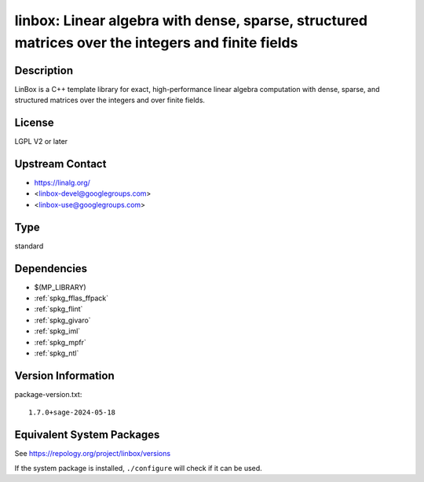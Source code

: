 .. _spkg_linbox:

linbox: Linear algebra with dense, sparse, structured matrices over the integers and finite fields
================================================================================================================

Description
-----------

LinBox is a C++ template library for exact,
high-performance linear algebra computation with dense, sparse, and
structured matrices over the integers and over finite fields.

License
-------

LGPL V2 or later


Upstream Contact
----------------

-  https://linalg.org/
-  <linbox-devel@googlegroups.com>
-  <linbox-use@googlegroups.com>

Type
----

standard


Dependencies
------------

- $(MP_LIBRARY)
- :ref:`spkg_fflas_ffpack`
- :ref:`spkg_flint`
- :ref:`spkg_givaro`
- :ref:`spkg_iml`
- :ref:`spkg_mpfr`
- :ref:`spkg_ntl`

Version Information
-------------------

package-version.txt::

    1.7.0+sage-2024-05-18


Equivalent System Packages
--------------------------

.. tab:: Arch Linux

   .. CODE-BLOCK:: bash

       $ sudo pacman -S linbox 


.. tab:: conda-forge

   .. CODE-BLOCK:: bash

       $ conda install linbox 


.. tab:: Debian/Ubuntu

   .. CODE-BLOCK:: bash

       $ sudo apt-get install liblinbox-dev 


.. tab:: Fedora/Redhat/CentOS

   .. CODE-BLOCK:: bash

       $ sudo dnf install linbox linbox-devel 


.. tab:: FreeBSD

   .. CODE-BLOCK:: bash

       $ sudo pkg install math/linbox 


.. tab:: Gentoo Linux

   .. CODE-BLOCK:: bash

       $ sudo emerge sci-libs/linbox 


.. tab:: Nixpkgs

   .. CODE-BLOCK:: bash

       $ nix-env -f \'\<nixpkgs\>\' --install --attr linbox 


.. tab:: openSUSE

   .. CODE-BLOCK:: bash

       $ sudo zypper install pkgconfig\(linbox\) 


.. tab:: Void Linux

   .. CODE-BLOCK:: bash

       $ sudo xbps-install linbox-devel 



See https://repology.org/project/linbox/versions

If the system package is installed, ``./configure`` will check if it can be used.

